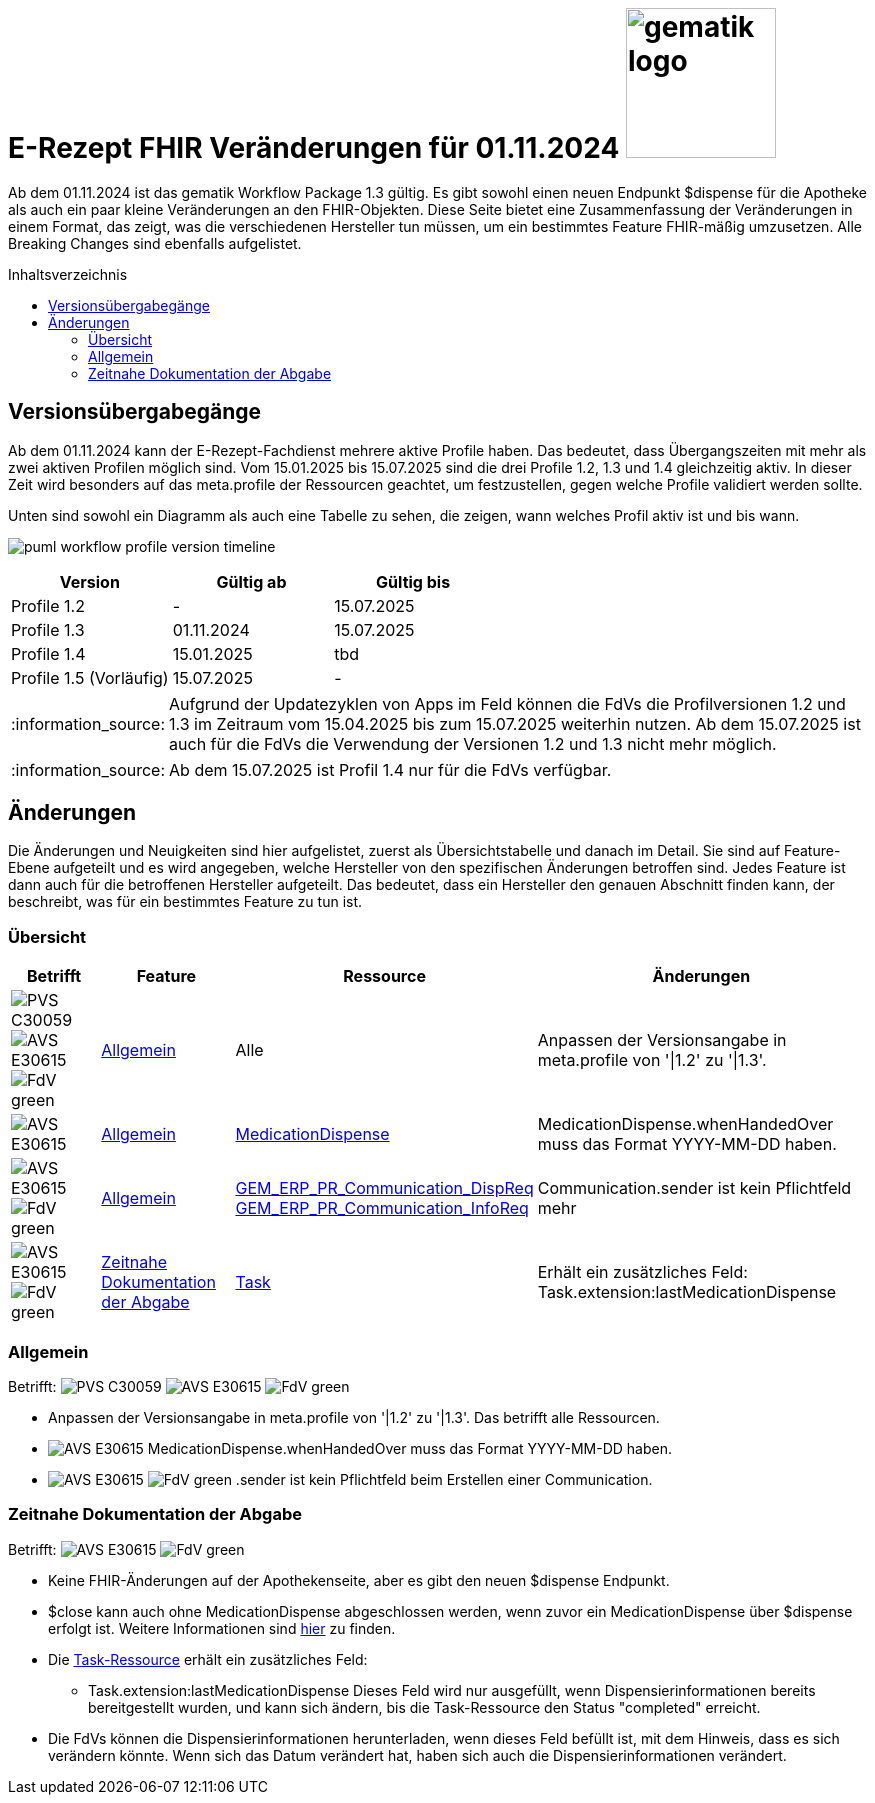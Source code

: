 = E-Rezept FHIR Veränderungen für 01.11.2024 image:gematik_logo.png[width=150, float="right"]
// asciidoc settings for DE (German)
// ==================================
:imagesdir: ../images
:tip-caption: :bulb:
:note-caption: :information_source:
:important-caption: :heavy_exclamation_mark:
:caution-caption: :fire:
:warning-caption: :warning:
:toc: macro
:toclevels: 3
:toc-title: Inhaltsverzeichnis
:AVS: https://img.shields.io/badge/AVS-E30615
:PVS: https://img.shields.io/badge/PVS-C30059
:FdV: https://img.shields.io/badge/FdV-green
:eRp: https://img.shields.io/badge/eRp-blue
:KTR: https://img.shields.io/badge/KTR-AE8E1C

Ab dem 01.11.2024 ist das gematik Workflow Package 1.3 gültig. Es gibt sowohl einen neuen Endpunkt $dispense für die Apotheke als auch ein paar kleine Veränderungen an den FHIR-Objekten. Diese Seite bietet eine Zusammenfassung der Veränderungen in einem Format, das zeigt, was die verschiedenen Hersteller tun müssen, um ein bestimmtes Feature FHIR-mäßig umzusetzen. Alle Breaking Changes sind ebenfalls aufgelistet.

toc::[]

== Versionsübergabegänge
Ab dem 01.11.2024 kann der E-Rezept-Fachdienst mehrere aktive Profile haben. Das bedeutet, dass Übergangszeiten mit mehr als zwei aktiven Profilen möglich sind. Vom 15.01.2025 bis 15.07.2025 sind die drei Profile 1.2, 1.3 und 1.4 gleichzeitig aktiv. In dieser Zeit wird besonders auf das meta.profile der Ressourcen geachtet, um festzustellen, gegen welche Profile validiert werden sollte.

Unten sind sowohl ein Diagramm als auch eine Tabelle zu sehen, die zeigen, wann welches Profil aktiv ist und bis wann.

image:puml_workflow_profile_version_timeline.png[]

|===
h|Version  h|Gültig ab  h|Gültig bis
|Profile 1.2| - | 15.07.2025
|Profile 1.3| 01.11.2024 | 15.07.2025
|Profile 1.4| 15.01.2025 | tbd
|Profile 1.5 (Vorläufig)| 15.07.2025 | -
|===

NOTE: Aufgrund der Updatezyklen von Apps im Feld können die FdVs die Profilversionen 1.2 und 1.3 im Zeitraum vom 15.04.2025 bis zum 15.07.2025 weiterhin nutzen. Ab dem 15.07.2025 ist auch für die FdVs die Verwendung der Versionen 1.2 und 1.3 nicht mehr möglich.

NOTE: Ab dem 15.07.2025 ist Profil 1.4 nur für die FdVs verfügbar.

== Änderungen
Die Änderungen und Neuigkeiten sind hier aufgelistet, zuerst als Übersichtstabelle und danach im Detail. Sie sind auf Feature-Ebene aufgeteilt und es wird angegeben, welche Hersteller von den spezifischen Änderungen betroffen sind. Jedes Feature ist dann auch für die betroffenen Hersteller aufgeteilt. Das bedeutet, dass ein Hersteller den genauen Abschnitt finden kann, der beschreibt, was für ein bestimmtes Feature zu tun ist.

=== Übersicht
[cols="a,a,a,a"]
[%autowidth]
|===
h|Betrifft h|Feature h|Ressource h|Änderungen
| image:{PVS}[] image:{AVS}[] image:{FdV}[] |<<Allgemein>>| Alle | Anpassen der Versionsangabe in meta.profile von '\|1.2' zu '\|1.3'.
| image:{AVS}[] |<<Allgemein>>|link:https://simplifier.net/erezept-workflow/GEM_ERP_PR_MedicationDispense[MedicationDispense]|MedicationDispense.whenHandedOver muss das Format YYYY-MM-DD haben.
| image:{AVS}[] image:{FdV}[] |<<Allgemein>>|link:https://simplifier.net/erezept-workflow/GEM_ERP_PR_Communication_DispReq[GEM_ERP_PR_Communication_DispReq] +
link:https://simplifier.net/erezept-workflow/GEM_ERP_PR_Communication_InfoReq[GEM_ERP_PR_Communication_InfoReq] | Communication.sender ist kein Pflichtfeld mehr
| image:{AVS}[] image:{FdV}[] |<<Zeitnahe Dokumentation der Abgabe>>|link:https://simplifier.net/erezept-workflow/gem_erp_pr_task[Task]|Erhält ein zusätzliches Feld: Task.extension:lastMedicationDispense
|===

=== Allgemein
Betrifft: image:{PVS}[] image:{AVS}[] image:{FdV}[]

* Anpassen der Versionsangabe in meta.profile von '|1.2' zu '|1.3'. Das betrifft alle Ressourcen.
* image:{AVS}[] MedicationDispense.whenHandedOver muss das Format YYYY-MM-DD haben.
* image:{AVS}[] image:{FdV}[] .sender ist kein Pflichtfeld beim Erstellen einer Communication.

=== Zeitnahe Dokumentation der Abgabe
Betrifft: image:{AVS}[] image:{FdV}[]

* Keine FHIR-Änderungen auf der Apothekenseite, aber es gibt den neuen $dispense Endpunkt.
* $close kann auch ohne MedicationDispense abgeschlossen werden, wenn zuvor ein MedicationDispense über $dispense erfolgt ist.
Weitere Informationen sind xref:../docs/erp_abrufen.adoc#e-rezept-abgabe-zeitnah-dokumentieren[hier] zu finden.

* Die link:https://simplifier.net/erezept-workflow/gem_erp_pr_task[Task-Ressource] erhält ein zusätzliches Feld:
- Task.extension:lastMedicationDispense
Dieses Feld wird nur ausgefüllt, wenn Dispensierinformationen bereits bereitgestellt wurden, und kann sich ändern, bis die Task-Ressource den Status "completed" erreicht.
* Die FdVs können die Dispensierinformationen herunterladen, wenn dieses Feld befüllt ist, mit dem Hinweis, dass es sich verändern könnte. Wenn sich das Datum verändert hat, haben sich auch die Dispensierinformationen verändert.
